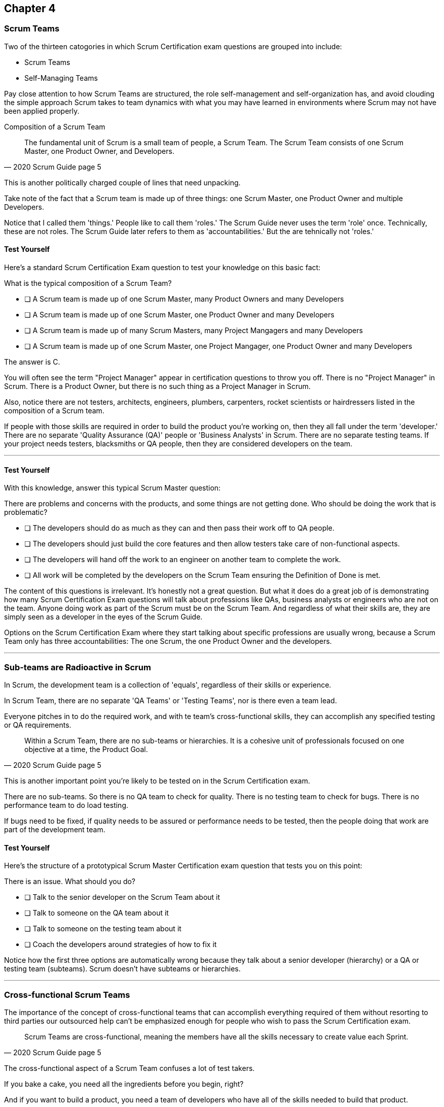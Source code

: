 

== Chapter 4
=== Scrum Teams

Two of the thirteen catogories in which Scrum Certification exam questions are grouped into include:

- Scrum Teams
- Self-Managing Teams

Pay close attention to how Scrum Teams are structured, the role self-management and self-organization has, and avoid clouding the simple approach Scrum takes to team dynamics with what you may have learned in environments where Scrum may not have been applied properly.

Composition of a Scrum Team

[quote, 2020 Scrum Guide page 5]
____
The fundamental unit of Scrum is a small team of people, a Scrum Team. The Scrum Team consists of one Scrum Master, one Product Owner, and Developers.
____

This is another politically charged couple of lines that need unpacking. 

Take note of the fact that a Scrum team is made up of three things: one Scrum Master, one Product Owner and multiple Developers.

Notice that I called them 'things.' People like to call them 'roles.' The Scrum Guide never uses the term 'role' once. Technically, these are not roles. The Scrum Guide later refers to them as 'accountabilities.' But the are tehnically not 'roles.'

==== Test Yourself

Here's a standard Scrum Certification Exam question to test your knowledge on this basic fact:

****
What is the typical composition of a Scrum Team?

* [ ] A Scrum team is made up of one Scrum Master, many Product Owners and many Developers
* [ ] A Scrum team is made up of one Scrum Master, one Product Owner and many Developers
* [ ] A Scrum team is made up of many Scrum Masters, many Project Mangagers and many Developers
* [ ] A Scrum team is made up of one Scrum Master, one Project Mangager, one Product Owner and many Developers
****

The answer is C.

You will often see the term "Project Manager" appear in certification questions to throw you off. There is no "Project Manager" in Scrum. There is a Product Owner, but there is no such thing as a Project Manager in Scrum.

Also, notice there are not testers, architects, engineers, plumbers, carpenters, rocket scientists or hairdressers listed in the composition of a Scrum team. 

If people with those skills are required in order to build the product you're working on, then they all fall under the term 'developer.' There are no separate 'Quality Assurance (QA)' people or 'Business Analysts' in Scrum. There are no separate testing teams. If your project needs testers, blacksmiths or QA people, then they are considered developers on the team.

'''

==== Test Yourself

****
With this knowledge, answer this typical Scrum Master question:

There are problems and concerns with the products, and some things are not getting done. Who should be doing the work that is problematic?

* [ ] The developers should do as much as they can and then pass their work off to QA people.
* [ ] The developers should just build the core features and then allow testers take care of non-functional aspects.
* [ ] The developers will hand off the work to an engineer on another team to complete the work.
* [ ] All work will be completed by the developers on the Scrum Team ensuring the Definition of Done is met.
****

The content of this questions is irrelevant. It's honestly not a great question. But what it does do a great job of is demonstrating how many Scrum Certification Exam questions will talk about professions like QAs, business analysts or engineers who are not on the team. Anyone doing work as part of the Scrum must be on the Scrum Team. And regardless of what their skills are, they are simply seen as a developer in the eyes of the Scrum Guide.

Options on the Scrum Certification Exam where they start talking about specific professions are usually wrong, because a Scrum Team only has three accountabilities: The one Scrum, the one Product Owner and the developers.

'''

=== Sub-teams are Radioactive in Scrum

In Scrum, the development team is a collection of 'equals', regardless of their skills or experience.

In Scrum Team, there are no separate 'QA Teams' or 'Testing Teams', nor is there even a team lead. 

Everyone pitches in to do the required work, and with te team's cross-functional skills, they can accomplish any specified testing or QA requirements.

[quote, 2020 Scrum Guide page 5]
____
Within a Scrum Team, there are no sub-teams or hierarchies. It is a cohesive unit of professionals focused on one objective at a time, the Product Goal.
____

This is another important point you're likely to be tested on in the Scrum Certification exam.

There are no sub-teams. So there is no QA team to check for quality. There is no testing team to check for bugs. There is no performance team to do load testing.

If bugs need to be fixed, if quality needs to be assured or performance needs to be tested, then the people doing that work are part of the development team.

==== Test Yourself

Here's the structure of a prototypical Scrum Master Certification exam question that tests you on this point:

****
There is an issue. What should you do?

* [ ] Talk to the senior developer on the Scrum Team about it
* [ ] Talk to someone on the QA team about it
* [ ] Talk to someone on the testing team about it
* [ ] Coach the developers around strategies of how to fix it

****

Notice how the first three options are automatically wrong because they talk about a senior developer (hierarchy) or a QA or testing team (subteams). 
Scrum doesn't have subteams or hierarchies.

'''

=== Cross-functional Scrum Teams

The importance of the concept of cross-functional teams that can accomplish everything required of them without resorting to third parties our outsourced help can't be emphasized enough for people who wish to pass the Scrum Certification exam.

[quote, 2020 Scrum Guide page 5]
____
Scrum Teams are cross-functional, meaning the members have all the skills necessary to create value each Sprint.
____

The cross-functional aspect of a Scrum Team confuses a lot of test takers.

If you bake a cake, you need all the ingredients before you begin, right?

And if you want to build a product, you need a team of developers who have all of the skills needed to build that product.

If your team is going to build, test, secure and load test an application, then your team has to have developers on it with all of those skills.

Does the product under development require a warp drive made from dilithium crystals? Then your cross-functional team better have someone with the skills to build that, or at the very least, they better be actively learning how to do it. 

A Scrum team doesn't outsource their work, or hand over their work to a 'testing team' or a 'quality assurance' team. The team itself is cross-functional and capable of doing whatever is required to produce the product under development. That's what it means to be cross-functional.

==== Test Yourself

****
The next feature required by the Product Owner is a Mars orbiter, but nobody on your team knows how to build a Mars orbiter. What should you, the Scrum Master, advise the team to do?

* [ ] Tell the dev team the Mars Orbiter will be removed from the required features list.
* [ ] Cancel the Sprint until the team finds someone who can build a Mars orbiter.
* [ ] Tell the dev team the Mars Orbiter feature will be outsoursed to Elon Musk and SpaceX.
* [ ] Coach the dev team on the importance of learning and acquiring the skills required to complete all of the required product features.
****

This may sound like a silly question, but what would happen if you were on a team that really needed to build a Mars Orbiter? 

You'd have to research how to do it and figure it out. And if you were hired to build a Mars Orbiter, the assumptioun is that you are indeed someone smart enough to figure out how to solve that impossible problem.

'''

=== What Does Cross-Functional Mean?

Here's the official, Scrum Guide definition of what it means to be a cross-functional team:

[quote, 2020 Scrum Guide page 5]
____
In Scrum, the develepers are assumed to be cross-functional, and as a group, they will possess all of the skills needed to produce the product being built. That's what it means to have a cross-functional team.

Scrum Teams are also self-managing, meaning they internally decide who does what, when, and how.
____

Scrum self-describes as an 'incomplete framework.' That means it doesn't have a lot of rules or requirements.

Scrum practitioners are encouraged to 'find their own path' and do what works for them. The developers should be allowed to manage themselves as much as possible.

==== Test Yourself

****
Your company just hired 50 new developers. How should they be put into teams?

* [ ] Have the Project Manager split them up to create balanced teams based on education, experience and skill level.
* [ ] Have the Scrum Master split them up into evenly divided teams where their skills match the their problem domain.
* [ ] Have Human Resources split them up into equally divided teams based on their personality types.
* [ ] Let the developers split themselves up into any number of groups in any way they like.
****

In this case, option D would be the correct answer. If the teams are truly self managed, they should be allowed to group together whichever way they see fit. Scrum does limit the size of a team to 10 individuals, so that is the only hard constraint that would be put on the grouping.

'''

==== Test Yourself


****
You, the Scrum Master, come to work on the first day of the new Sprint, and you find out from the Product Owner that the 8-member development team has split themselves up into one group of 3, and another group of 5. The Product Owner is worried about how this will impact the project. What would you, as the Scrum Master, do?

* [ ] Coach the development team on the importance of staying together as a single, cohesive team.
* [ ] Explain that groups can't be broken up midway through the development of a product.
* [ ] Have Human Resources talk to the developers about making rash, surprise decisions
* [ ] Allow the team to split up in whatever way they see fit, and coach the Product Owner on the importance of self-managed teams.
****

In this case, the development team wants to split up into two groups. If that's what they want, then let them do it.
The development team is a group of self-motivated, highly motivated individuals with one overarching objective - to achieve the product goal. If the developers believe two teams would be more productive, then that's their decision. They get to self-organize in any way they see fit.

'''

==== Test Yourself

Here's another self-management question that often catches test-takers off guard.

****
Who has the right to remove a developer from a Scrum Team?

* [ ] Human Resources
* [ ] The Product Owner
* [ ] The Scrum Master
* [ ] The Development Team
****

Again, the development team is self-managing. If there is a developer that they believe is best removed from the team, then the developer should be removed from the team. 

That doesn't mean the developer should be fired. Maybe they were under-utilized. Or maybe they somehow impeded progress. But if the development team believe that removing an individual from the team would better serve the Product Goal, then that's a decision the team should be allowed to make.

'''

=== Why only 10 to a Scrum team?

The maximum size of a Scrum Team, including the Scrum Master and Product Owner, is 10. Here's why.

[quote, 2020 Scrum Guide page 5]
____
The Scrum Team is small enough to remain nimble and large enough to complete significant work within a Sprint, typically 10 or fewer people. In general, we have found that smaller teams communicate better and are more productive.
____

You'll definitely be tested on the maximum size of a Scrum Team: it's 10 or fewer.
That includes the Product Owner and the Scrum Master, so generally speaking, that implies 8 developers. 

However, there are many instances where a Scrum Master or even a Product Owner might be doing development too. Which means there might be 10 developers, with two of them playing double-duty as a Scrum Master and Product Owner.

=== Can Developers also be Scrum Masters?

People often wonder if a Scrum Master can also be a developer, or if a Scrum Master can also be the Product Owner. There's nothing in the Scrum Guide that forbids it, so it's fair dinkum. 

Is it ideal? Probably not. 

Is it pragmatic?

If the Scrum Master gets sick, or a Product Owner has amazing skills with regards to a Product Backlog Item or two, why not allow them to contribute to the Increment? Again, there's nothing in the Scrum Guide that forbids it.

It's nice to think of the Scrum Master or Product Owner as a dedicated role. But on small startups, where there may only be five people in the company, you may have all of them doing some sort of development during a Sprint. In that case, the person who took on the Scrum Master accountability also takes on accountability as a developer. 

There's absolutely nothing in the Scrum Guide that says a Scrum Master can't also do development, and pragmatically speaking, for many small companies, it's a reality. But regardless of how many people are wearing multiple hats, the total number of people on a Scrum Team should be 10 or less.

==== Test Yourself

****
What is the optimal size of a Scrum team?

* [ ] 3-9 people
* [ ] 7 plus or minus 2
* [ ] 10 people or less
* [ ] Scrum lets self-managed teams determine their own size
****

Normally Scrum allows self-managed teams to decide what is best for them. But when it comes to team size, Scrum recommends they are made up of 10 people or less.

I believe SAFe uses 7 plus or minus 2, and the old Scrum Guide said 3-9, but this isn't a SAFe certification guide, and you're not being tested on what the old guide said. 

10 people or less is the correct size of a Scrum Team on the 2020 Scrum Certification exam.

==== Test Yourself

****
The Scrum team is kept small because:

* [ ] Small teams are easier to reloace
* [ ] Small teams communicate better
* [ ] Small teams are more productive
* [ ] Small teams demand fewer benefits
****

According to the Scrum Guide, small teams communicate better and are more productive.

'''

=== One Product with Multiple Scrum Teams

Ever wonder how Scrum manages a big project with multiple development teams working on it?

The Scrum Guide doesn't say much about the issue, but it does outline a few important rules to follow when more than one Scrum Team works on the development of the same product.

[quote, 2020 Scrum Guide page 5]
____
If Scrum Teams become too large, they should consider reorganizing into multiple cohesive Scrum Teams, each focused on the same product. Therefore, they should share the same Product Goal, Product Backlog, and Product Owner.
____

You can expect 5 or 6 questions on this one paragraph on the Scrum Certification Exam. It's significant.

The first takeway from this paragraph is that you can have multiple Scrum teams working on the same product. In fact, Scrum advises you to break up your teams if they become too big. And that doesn't even mean if they are over 10 people. 

Maybe 9 people on the Scrum Team is too large to be nimble and productive? In that case, if the self-managed team thinks splitting into two groups of 4 and 5 developers makes sense, then they should be encouraged to do it.

Also notice that when multiple teams work on the same product, they share the same Product Goal, Product Backlog and Product Owner. Commit those facts to memory, because you are guaranteed to see a question like this on the exam:


==== Test Yourself

****
Five Scrum Teams are working on the same product. Which of the following statements are not true?

* [ ] Each team will share the same Product Owner
* [ ] Each team will share the same Scrum Master
* [ ] Each team will share the same Product Goal
* [ ] Each team will share the same Product Backlog

****

Options A, C and D are correct.

When multiple teams work on the same product, they share the same Product Owner, Product Goal and the same Product Backlog. 

'''

=== To Share or Not to Share a Scrum Master?

Notice the same rule about multiple teams sharing the same Product Owner do not apply to the Scrum Master when multiple teams work on the same product. 

Multiple teams on the same project might share the same Scrum Master, or each team might have their own Scrum Master. The Scrum Guide doesn't care either way.

==== Test Yourself

Also, given the fact that you know one Product Owner may need to be shared across five or even ten teams, how would you answer these two questions:

****

- True or False: A Product Owner must dedicated 100% of their time to a single Scrum Team.
- True or False: A Scrum Master must dedicate 100% of their time to a single Scrum Team.

****

Both of those statements are false.

We know the first statement is false, because the Scrum Guide insists that if there are five teams working on a single product, the Product Owner must be split across all five teams, which makes it impossible to be dedicates 100% to just one.

Similarly, a there is no rule that says a Scrum Master must be 100% dedicated to a single Scrum team. It's quite common for one Scrum Master to work on multiple Scrum teams within an organization.

'''

=== Scrum Team Responsibilities

You will often see questions on the Scrum Certification exam about who should be responsible for maintenance or research or user acceptance testing (UAT) or quality assurance (QA). 

An 'incorrect answer' will suggest a sub-team or external resource should to UAT or QA. That's wrong.

If QA or UAT or maintenance is a Product Backlog Item or part of the Definition of Done, then it's the Scrum Team this is responsible for it. 

[quote, 2020 Scrum Guide page 5]
____
The Scrum Team is responsible for all product-related activities including:

- stakeholder collaboration, 
- verification, 
- maintenance, 
- operation, 
- experimentation, 
- research and development, 
- and anything else that might be required.
____


This statement reinforces the idea that a Scrum team is cross functional. Every skill required to build your product, at least within the the scope of your Scrum project, must exist on your team, or at least, your team should be able to acquire those skills. There are no separate research or development or quality assurance teams. The Scrum team is responsible for all of the work on its plate.

==== Test Yourself 
Take this question for example:

****
In Scrum, who is responsbile for for quality control and testing before an Increment is released into production?

* [ ] The Quality Assurance Team
* [ ] And external user acceptance testing (UAT) team
* [ ] The Product owner
* [ ] The Development team

****

There are no external teams when it comes to Scrum and the product your team is building. All of the skills required to incrementally build the product the Scrum Team is working towards must exist amongst the Scrum Team's developers.

'''

=== Sustainable, Self-Managed Teams 

[quote, 2020 Scrum Guide page 5]
____
They are structured and empowered by the organization to manage their own work. Working in Sprints at a sustainable pace improves the Scrum Team’s focus and consistency.
____

This section is interesting because it speaks to the responsibilities an organization has to the Scrum team:

The organization allows the Scrum Team to manage their own work
The Scrum team is allowed to work at a sustainable pace

These points will arise on the Scrum Master Certification exam in questions like these:

=== Test Yourself

****
How does the organization help to manage the work of the development team?

* [ ] The organization reads daily reports created by the Scrum Master
* [ ] The organization regulary sends a manager to attend the Daily Scrum
* [ ] The organization pull developers into a weekly meeting to hear status reports
* [ ] The organization allows Scrum teams to manage themselves
****

The last answer is correct. The best thing an organziation can do to help manage a Scrum Team is to not manage a Scrum Team. 

By the way, the other three options are all Scrum anti-patterns. Daily reports, status meetings and sending managers to the Daily Scrum are things that should not happen in the Daily Scrum.

'''

==== Test Yourself

****
When should the Scrum Team add a new developer to the project?

* [ ] When the Project Manager provides enough funding for a new developer
* [ ] When the development team repeatedly fails to meet the Sprint Goal
* [ ] When the development team fails to estimate the amount of work they can complete in a Sprint
* [ ] When a new developer is required to maintain a sustainable pace of development
****

Motivated developers will work hard to achieve the Sprint Goal and the Product Goal. But they should not be overworked.

If developers are getting overworked and are no longer working at a sustainable pace, it is the organization's responsibility to hire new developers to help the team.

'''

=== Increments Must Be Valuable and Useful

Every Sprint the Scrum Team must create an increment that is valuable and useful. 

That means you can't have an 'infrastructure sprint' that just gets things organized. 

Even if the increment is small and minor, each Sprint should try to create something that is valuable and will be used in the final product.

[quote, 2020 Scrum Guide page 5]
____
The entire Scrum Team is accountable for creating a valuable, useful Increment every Sprint.
____

There's a couple of important points nested in this sentence.

First, every Sprint must create at least one valuable, useful Increment. Notice that an increment must be something 'useful.' The means simply setting up infrastructure doesn't count as a 'useful' Increment. The Increment must be useful in terms of the usability of the end product.

Secondly, notice how the Guide says the entire team is responsible for the creation of at least one, valuable, useful increment each Sprint - not the Scrum Master, not the Product Owner and not the developers alone, but the whole team is responsible for the creation of a useful increment.

==== Test Yourself

You're guaranteed to get a question like this on the exam:

****
Who is accountable for the creation of a useful Increment eashc Sprint?

* [ ] The stakeholders
* [ ] The Product Owner
* [ ] The Scrum Master
* [ ] The Development Team
* [ ] The Scrum Team as a whole
****

In this case, it's the last option: the Scrum Team as a whole.

'''

==== Scrum Accountabilities

Scrum plays a few word games with the 'accountabilities' it defines.

Notice that the Scrum Guide never mentions the term 'role' or 'job.' When it comes to the Developers, Product Owner and the Scrum Master, it is very careful to use the much more abstract term 'accountability' as opposed to 'job' or 'role.' 

The term 'role' is not actually found in the 2020 Scrum Guide even once.

[quote, 2020 Scrum Guide page 5]
____
Scrum defines three specific accountabilities within the Scrum Team: the Developers, the Product Owner, and the Scrum Master.
____

This sentence reiterates the opening paragraph of the section of the Scrum Team. Again, note that Scrum describes the developers, Scrum Master and Product Owner as accountabilities, not roles. The term 'role' is never mentioned in the Scrum Guide.

==== Test Yourself

****
The Scrum Guide defines:

* [ ] 3 Roles
* [ ] 4 Roles
* [ ] 3 Accountabilities
* [ ] 4 Accountabilities
****

The answer to this question is C. Scrum defines 3 accountabilities, not roles.

'''

